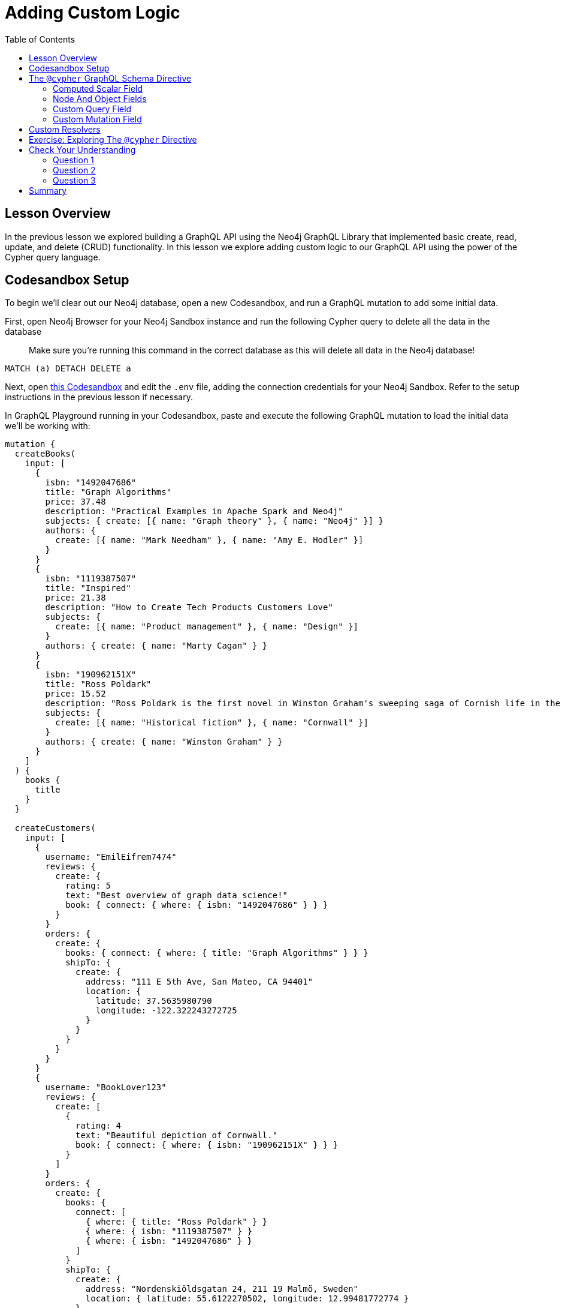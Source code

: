 = Adding Custom Logic
:slug: 03-graphql-apis-custom-logic
:doctype: book
:toc: left
:toclevels: 4
:imagesdir: ../images
:page-slug: {slug}
:page-layout: training
:page-quiz:
:page-module-duration-minutes: 60

== Lesson Overview

In the previous lesson we explored building a GraphQL API using the Neo4j GraphQL Library that implemented basic create, read, update, and delete (CRUD) functionality. In this lesson we explore adding custom logic to our GraphQL API using the power of the Cypher query language.

== Codesandbox Setup

To begin we'll clear out our Neo4j database, open a new Codesandbox, and run a GraphQL mutation to add some initial data.

First, open Neo4j Browser for your Neo4j Sandbox instance and run the following Cypher query to delete all the data in the database

> Make sure you're running this command in the correct database as this will delete all data in the Neo4j database!

[source,Cypher]
----
MATCH (a) DETACH DELETE a
----

Next, open https://codesandbox.io/s/github/johnymontana/training-v3/tree/master/modules/graphql-apis/supplemental/code/03-graphql-apis-custom-logic/begin?file=/.env[this Codesandbox^] and edit the `.env` file, adding the connection credentials for your Neo4j Sandbox. Refer to the setup instructions in the previous lesson if necessary.

In GraphQL Playground running in your Codesandbox, paste and execute the following GraphQL mutation to load the initial data we'll be working with:

[source,GraphQL]
----
mutation {
  createBooks(
    input: [
      {
        isbn: "1492047686"
        title: "Graph Algorithms"
        price: 37.48
        description: "Practical Examples in Apache Spark and Neo4j"
        subjects: { create: [{ name: "Graph theory" }, { name: "Neo4j" }] }
        authors: {
          create: [{ name: "Mark Needham" }, { name: "Amy E. Hodler" }]
        }
      }
      {
        isbn: "1119387507"
        title: "Inspired"
        price: 21.38
        description: "How to Create Tech Products Customers Love"
        subjects: {
          create: [{ name: "Product management" }, { name: "Design" }]
        }
        authors: { create: { name: "Marty Cagan" } }
      }
      {
        isbn: "190962151X"
        title: "Ross Poldark"
        price: 15.52
        description: "Ross Poldark is the first novel in Winston Graham's sweeping saga of Cornish life in the eighteenth century."
        subjects: {
          create: [{ name: "Historical fiction" }, { name: "Cornwall" }]
        }
        authors: { create: { name: "Winston Graham" } }
      }
    ]
  ) {
    books {
      title
    }
  }

  createCustomers(
    input: [
      {
        username: "EmilEifrem7474"
        reviews: {
          create: {
            rating: 5
            text: "Best overview of graph data science!"
            book: { connect: { where: { isbn: "1492047686" } } }
          }
        }
        orders: {
          create: {
            books: { connect: { where: { title: "Graph Algorithms" } } }
            shipTo: {
              create: {
                address: "111 E 5th Ave, San Mateo, CA 94401"
                location: {
                  latitude: 37.5635980790
                  longitude: -122.322243272725
                }
              }
            }
          }
        }
      }
      {
        username: "BookLover123"
        reviews: {
          create: [
            {
              rating: 4
              text: "Beautiful depiction of Cornwall."
              book: { connect: { where: { isbn: "190962151X" } } }
            }
          ]
        }
        orders: {
          create: {
            books: {
              connect: [
                { where: { title: "Ross Poldark" } }
                { where: { isbn: "1119387507" } }
                { where: { isbn: "1492047686" } }
              ]
            }
            shipTo: {
              create: {
                address: "Nordenskiöldsgatan 24, 211 19 Malmö, Sweden"
                location: { latitude: 55.6122270502, longitude: 12.99481772774 }
              }
            }
          }
        }
      }
    ]
  ) {
    customers {
      username
    }
  }
}

----

With our initial data loaded let's dive into adding custom logic to our GraphQL API using Cypher!

== The `@cypher` GraphQL Schema Directive

Schema directives are GraphQL's built-in extension mechanism and indicate that some custom logic will occur on the server. Schema directives are not exposed through GraphQL introspection and are therefore invisible to the client. The `@cypher` GraphQL schema directive allows for defining custom logic using Cypher in the GraphQL schema. Using the `@cypher` schema directive overrides field resolution and will execute the attached Cypher query to resolve the GraphQL field. Refer to the https://neo4j.com/docs/graphql-manual/current/type-definitions/cypher/[`@cypher` directive documentation for more information.]

=== Computed Scalar Field

Let's look at an example of using the `@cypher` directive to define a computed scalar field in our GraphQL schema. Since each order can contain multiple books we need to compute the order "subtotal" or the sum of the price of each book in the order. To calculate the subtotal for an order with `orderID` "123" in Cypher we would write a query like this:

[source,Cypher,role=nocopy]
----
MATCH (o:Order {orderID: "123"})-[:CONTAINS]->(b:Book)
RETURN sum(b.price) AS subTotal
----

With the `@cypher` schema directive in the Neo4j GraphQL Library we can add a field `subTotal` to our `Order` type that includes the logic for traversing to the associated `Book` nodes and summing the price property value of each book. Here we use the `extend type` syntax of GraphQL SDL but we could also add this field directly to the `Order` type definition as well.

Add this extension to the schema.graphql file:

[source,GraphQL]
----
# schema.graphql

extend type Order {
  subTotal: Float @cypher(statement:"MATCH (this)-[:CONTAINS]->(b:Book) RETURN sum(b.price)")
}
----

The `@cypher` directive takes a single argument `statement` which is the Cypher statement to be executed to resolve the field. This Cypher statement can reference the `this` variable which is the currently resolved node, in this case the currently resolved `Order` node.

We can now include this `subTotal` field in our GraphQL queries:

[source,GraphQL]
----
{
  orders {
    books {
      title
      price
    }
    subTotal
  }
}
----

[source,JSON,role=nocopy]
----
{
  "data": {
    "orders": [
      {
        "books": [
          {
            "title": "Graph Algorithms",
            "price": 37.48
          }
        ],
        "subTotal": 37.48
      },
      {
        "books": [
          {
            "title": "Graph Algorithms",
            "price": 37.48
          },
          {
            "title": "Inspired",
            "price": 21.38
          },
          {
            "title": "Ross Poldark",
            "price": 15.52
          }
        ],
        "subTotal": 74.38
      }
    ]
  }
}
----

The `@cypher` directive gives us all the power of Cypher, with the ability to express complex traversals, pattern matching, even leveraging Cypher procedures like APOC. Let's add a slightly more complex `@cypher` directive field to see what is possible. Let's say that the policy for computing the shipping cost of orders is to charge $0.01 per km from our distribution warehouse. We can define this logic in Cypher, adding a `shippingCost` field to the `Order` type.

Add this extension to the schema.graphql file:

[source,GraphQL]
----
# schema.graphql

extend type Order {
  shippingCost: Float @cypher(statement: """
  MATCH (this)-[:SHIPS_TO]->(a:Address)
  RETURN round(0.01 * distance(a.location, Point({latitude: 40.7128, longitude: -74.0060})) / 1000, 2)
  """)
}
----

=== Node And Object Fields

In addition to scalar fields we can also use `@cypher` directive fields on object and object array fields with Cypher queries that return nodes or objects. Let's add a `recommended` field to the `Customer` type, returning books the customer might be interested in purchasing based on their order history and the order history of other customers in the graph. 

Add this extension to the schema.graphql file:

[source,GraphQL]
----
# schema.graphql

extend type Customer {
    recommended: [Book] @cypher(statement: """
    MATCH (this)-[:PLACED]->(:Order)-[:CONTAINS]->(:Book)<-[:CONTAINS]-(:Order)<-[:PLACED]-(c:Customer)
    MATCH (c)-[:PLACED]->(:Order)-[:CONTAINS]->(rec:Book) 
    WHERE ((this)-[:PLACED]->(:Order)-[:CONTAINS]->(rec)) IS NULL
    RETURN rec
    """)
}
----

Now we can use this `recommended` field on the `Customer` type. Since `recommended` is an array of `Book` objects we need to select the nested fields we want to be returned - in this case the `title` field.

[source,GraphQL]
----
{
  customers {
    username
    recommended {
      title
    }
  }
}
----

[source,JSON,role=nocopy]
----
{
  "data": {
    "customers": [
      {
        "username": "EmilEifrem7474",
        "recommended": [
          {
            "title": "Inspired"
          },
          {
            "title": "Ross Poldark"
          }
        ]
      },
      {
        "username": "BookLover123",
        "recommended": []
      }
    ]
  }
}
----

In this case we recommend two books to Emil that he hasn't purchased, however since BookLover123 has already purchased every book in our inventory we don't have any recommendations for them! 


Any field arguments declared on a GraphQL field with a Cypher directive are passed through to the Cypher query as Cypher parameters. Let's say we want the client to be able to specify the number of recommendations returned. We'll add a field argument `limit` to the `recommended` field and reference that in our Cypher query as a Cypher parameter.


Modify this extension in the schema.graphql file:

[source,GraphQL]
----
# schema.graphql

extend type Customer {
    recommended(limit: Int = 3): [Book] @cypher(statement: """
    MATCH (this)-[:PLACED]->(:Order)-[:CONTAINS]->(:Book)<-[:CONTAINS]-(:Order)<-[:PLACED]-(c:Customer)
    MATCH (c)-[:PLACED]->(:Order)-[:CONTAINS]->(rec:Book) 
    WHERE ((this)-[:PLACED]->(:Order)-[:CONTAINS]->(rec)) IS NULL
    RETURN rec LIMIT $limit
    """)
}
----

We set a default value of 3 for this `limit` argument so that if the value isn't specified the `limit` Cypher parameter will still be passed to the Cypher query with a value of 3. The client can now specify the number of recommended books to return:

[source,GraphQL]
----
{
  customers {
    username
    recommended(limit:1) {
      title
    }
  }
}
----

We can also return a map from our Cypher query when using the `@cypher` directive on an object or object array GraphQL field. This is useful when we have multiple computed values we want to return or for returning data from an external data layer. Let's add weather data for the order addresses so our delivery drivers know what sort of conditions to expect. We'll query an external API to fetch this data using the https://neo4j.com/labs/apoc/4.2/import/load-json/[`apoc.load.json`] procedure.

First, we'll add a type to the GraphQL type definitions to represent this object (`Weather`), then we'll use the `apoc.load.json` procedure to fetch data from an external API and return the current conditions, returning a map from our Cypher query that matches the shape of the `Weather` type.

Add these types and extensions to the schema.graphql file:

[source,GraphQL]
----
# schema.graphql

type Weather {
  temperature: Int
  windSpeed: Int
  windDirection: Int
  precipitation: String
  summary: String
}

extend type Address {
  currentWeather: Weather @cypher(statement:"""
  WITH 'https://www.7timer.info/bin/civil.php' AS baseURL, this
  CALL apoc.load.json(
      baseURL + '?lon=' + this.location.longitude + '&lat=' + this.location.latitude + '&ac=0&unit=metric&output=json') 
      YIELD value WITH value.dataseries[0] as weather 
      RETURN {
          temperature: weather.temp2m, 
          windSpeed: weather.wind10m.speed, 
          windDirection: weather.wind10m.direction, 
          precipitation: weather.prec_type, 
          summary: weather.weather} AS conditions
      """)
}
----

Now we can include the `currentWeather` field on the `Address` type in our GraphQL queries:

[source,GraphQL]
----
{
  orders {
    shipTo {
      address
      currentWeather {
        temperature
        precipitation
        windSpeed
        windDirection
        summary
      }
    }
  }
}
----

[source,JSON,role=nocopy]
----
{
  "data": {
    "orders": [
      {
        "shipTo": {
          "address": "111 E 5th Ave, San Mateo, CA 94401",
          "currentWeather": {
            "temperature": 9,
            "precipitation": "none",
            "windSpeed": 2,
            "windDirection": "S",
            "summary": "cloudyday"
          }
        }
      },
      {
        "shipTo": {
          "address": "Nordenskiöldsgatan 24, 211 19 Malmö, Sweden",
          "currentWeather": {
            "temperature": 6,
            "precipitation": "none",
            "windSpeed": 4,
            "windDirection": "NW",
            "summary": "clearday"
          }
        }
      }
    ]
  }
}
----

=== Custom Query Field

We can use the `@cypher` directive on Query fields to compliment the auto-generated Query fields provided by the Neo4j GraphQL Library. Perhaps we want to leverage a https://neo4j.com/docs/cypher-manual/current/administration/indexes-for-full-text-search/[full-text index^] for fuzzy matching for book searches?

First, in Neo4j Browser, create the full-text index:

[source,Cypher]
----
CALL db.index.fulltext.createNodeIndex("bookIndex", ["Book"],["title", "description"])
----

To search this full-text index we use the `db.index.fulltext.queryNodes` procedure:

[source,Cypher]
----
CALL db.index.fulltext.queryNodes("bookIndex", "garph~")
----

Neo4j full-text indexes use Apache Lucene query syntax - the `~` indicates we want to use "fuzzy matching" taking into account slight misspellings.

Next, add a `bookSearch` field to the Query type in our GraphQL type definitions which requires a `searchString` argument that becomes the full-text search term:

[source,GraphQL]
----
# schema.graphql

type Query {
    bookSearch(searchString: String!): [Book] @cypher(statement: """
    CALL db.index.fulltext.queryNodes('bookIndex', $searchString+'~')
    YIELD node RETURN node
    """)
}
----

And we now have a new entry-point to our GraphQL API allowing for full-text search of book titles and descriptions:

[source,GraphQL]
----
{
  bookSearch(searchString: "garph") {
    title
    description
  }
}
----

[source,JSON,role=nocopy]
----
{
  "data": {
    "bookSearch": [
      {
        "title": "Graph Algorithms",
        "description": "Practical Examples in Apache Spark and Neo4j"
      }
    ]
  }
}
----

=== Custom Mutation Field

Similar to adding Query fields, we can use `@cypher` schema directives to add new Mutation fields. This is useful in cases where we have specific logic we'd like to take into account when creating or updating data. Here we make use of the https://neo4j.com/docs/cypher-manual/current/clauses/merge/[`MERGE` Cypher clause^] to avoid creating duplicate `Subject` nodes and connecting them to books.

[source,GraphQL]
----
# schema.graphql

type Mutation {
  mergeBookSubjects(subject: String!, bookTitles: [String!]!): Subject @cypher(statement: """
  MERGE (s:Subject {name: $subject})
  WITH s
  UNWIND $bookTitles AS bookTitle
  MATCH (t:Book {title: bookTitle})
  MERGE (t)-[:ABOUT]->(s)
  RETURN s
  """)
}
----

Now perform the update to the graph:

[source,GraphQL]
----
mutation {
  mergeBookSubjects(
    subject: "Non-fiction"
    bookTitles: ["Graph Algorithms", "Inspired"]
  ) {
    name
  }
}
----

== Custom Resolvers

Combining the power of Cypher and GraphQL is extremely powerful, however there are bound to be some cases where we want to add custom logic using code by implementing resolver functions. This might be where we want to fetch data from another database, API, or system. Let's consider a contrived example where we compute an estimated delivery date using a custom resolver function.

First, we add an `estimatedDelivery` field to the `Order` type, including the https://neo4j.com/docs/graphql-manual/current/type-definitions/access-control/#type-definitions-access-control-ignore[`@ignore`^] directive which indicates we plan to resolve this field manually and it will not be included in the generated database queries.


[source,GraphQL]
----
# schema.graphql

extend type Order {
    estimatedDelivery: DateTime @ignore
}
----

Now it's time to implement our `Order.estimatedDelivery` resolver function. Our function simply calculates a random date - but the point is that this can be any custom logic we choose to define.

Add this function to beginning of *index.js*:

[source,JavaScript]
----
// index.js

const resolvers = {
  Order: {
    estimatedDelivery: (obj, args, context, info) => {
      const options = [1, 5, 10, 15, 30, 45];
      const estDate = new Date();
      estDate.setDate(
        estDate.getDate() + options[Math.floor(Math.random() * options.length)]
      );
      return estDate;
    }
  }
};
----

Next, we include the `resolvers` object when instantiating `Neo4jGraphQL`.

Modify these objects in *index.js*:

[source,JavaScript]
----
// index.js

const neoSchema = new Neo4jGraphQL({
  typeDefs,
  resolvers,
  debug: true
});

const server = new ApolloServer({
  context: { driver },
  schema: neoSchema.schema,
  introspection: true,
  playground: true
});
----

And now we can reference the `estimatedDelivery` field in our GraphQL queries. When this field is included in the selection instead of trying to fetch this field from the database, our custom resolver will be executed.

[source,GraphQL]
----
{
  orders {
    shipTo {
      address
    }
    estimatedDelivery
  }
}
----


[source,JSON,role=nocopy]
----
{
  "data": {
    "orders": [
      {
        "shipTo": {
          "address": "111 E 5th Ave, San Mateo, CA 94401"
        },
        "estimatedDelivery": "2021-05-09T23:43:05.970Z"
      },
      {
        "shipTo": {
          "address": "Nordenskiöldsgatan 24, 211 19 Malmö, Sweden"
        },
        "estimatedDelivery": "2021-04-29T23:43:05.970Z"
      }
    ]
  }
}
----

== Exercise: Exploring The `@cypher` Directive

We saw how powerful the Cypher directive can be for adding custom logic to our GraphQL API. For this exercise first be sure to follow along with the steps above to make use of the `@cypher` schema directive in your GraphQL type definitions. If you run into any issues you can refer to https://codesandbox.io/s/github/johnymontana/training-v3/tree/master/modules/graphql-apis/supplemental/code/03-graphql-apis-custom-logic/end?file=/.env[this Codesandbox^] with all the code we added in this lesson.

For this exercise you will be adding a `similar` field to the `Book` type which will return similar books. How you determine similarity is up to you. Perhaps consider order co-occurence (books purchased together) or user reviews? First, think about how to query for similar books using Cypher, testing in Neo4j Browser. Then add the query as a `@cypher` directive field to the `Book` type. Advanced users may wish to explore the https://neo4j.com/docs/graph-data-science/current[Graph Data Science Library^] to leverage graph algorithms. For example, here's how we can use the https://neo4j.com/docs/graph-data-science/current/alpha-algorithms/jaccard/[Jaccard Similarity function^] to find similar books using book subjects:

[source,GraphQL]
----
# schema.graphql

extend type Book {
  similar: [Book] @cypher(statement: """
  MATCH (this)-[:ABOUT]->(s:Subject)
  WITH this, COLLECT(id(s)) AS s1
  MATCH (b:Book)-[:ABOUT]->(s:Subject) WHERE b <> this
  WITH this, b, s1, COLLECT(id(s)) AS s2
  WITH b, gds.alpha.similarity.jaccard(s2, s2) AS jaccard
  ORDER BY jaccard DESC
  RETURN b LIMIT 1
  """)
}
----

Your solution will enable clients of the GraphQL API to include the `similar` field in the selection set and view similar books:

[source,GraphQL]
----
{
  books(where: { title: "Graph Algorithms" }) {
    title
    similar {
      title
    }
  }
}
----

[source,JSON,role=nocopy]
----
{
  "data": {
    "books": [
      {
        "title": "Graph Algorithms",
        "similar": [
          {
            "title": "Inspired"
          }
        ]
      }
    ]
  }
}
----

[.quiz]
== Check Your Understanding

=== Question 1

[.statement]
Schema directives are used in GraphQL type definitions to indicate custom server-side logic. In the Neo4j GraphQL Library which GraphQL schema directive is used to define custom logic using the Cypher query language?

[.statement]
Select the correct answer.

[%interactive.answers]
- [ ] `@gql`
- [x] `@cypher`
- [ ] `@gds`
- [ ] `@ignore`
- [ ] `@relationship`


=== Question 2

[.statement]
Which of the following GraphQL SDL snippets show the proper usage of the `@cypher` schema directive to compute the subtotal for an order?

[.statement]
Select the correct answer.

[%interactive.answers]
- [x] `subTotal: Float @cypher(statement:"MATCH (this)-[:CONTAINS]->(b:Book) RETURN sum(b.price)")`
- [ ] `MATCH (o:Order)-[:CONTAINS]->(b:Book) RETURN b ORDER BY p.price DESC`
- [ ] `{ orders { subTotal } }`

=== Question 3

[.statement]
The Cypher query used in a `@cypher` schema directive cannot use Cypher procedures such as APOC, the Graph Data Science Library, or other built-in procedures.

[.statement]
Is this statement true or false?

[%interactive.answers]
- [ ] True
- [x] False


[.summary]
== Summary

In this lesson, we explored two methods for adding custom logic to our GraphQL API: the `@cypher` schema directive and custom resolvers. In the next lesson we address adding authorization rules to our API using the `@auth` directive and JSON Web Tokens (JWTs).
